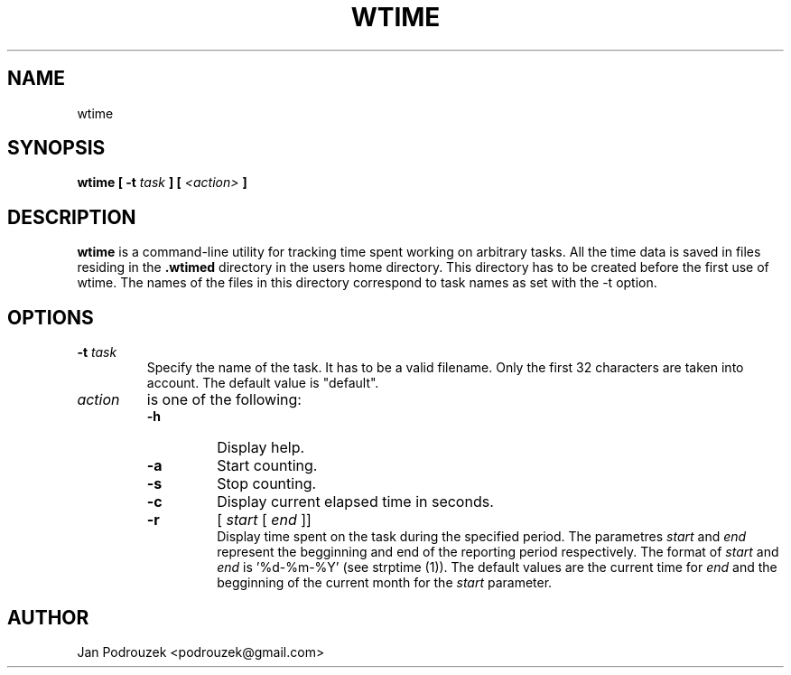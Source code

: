 .\" Process this file with
.\" groff -man -Tascii foo.1
.\"
.TH WTIME 1 "JUNE 2006"
.SH NAME
wtime
.SH SYNOPSIS
.B wtime
.B [ \-t 
.I task
.B ]
.B [
.I <action>
.B ]
.SH DESCRIPTION
.B wtime
is a command-line utility for tracking time spent working on arbitrary tasks. All the time data is saved in files residing in the
.B .wtimed
directory in the users home directory. This directory has to be created before the first use of wtime. The names of the files in this directory correspond to task names as set with the -t option.
.SH OPTIONS
.TP
.BI \-t " task"
Specify the name of the task. It has to be a valid filename. Only the first 32 characters are taken into account. The default value is "default".
.TP
.I action
is one of the following:
.RS
.TP
.B \-h
Display help.
.TP
.BI \-a
Start counting.
.TP
.BI \-s
Stop counting.
.TP
.BI \-c
Display current elapsed time in seconds.
.TP
.B \-r
.RB [
.I start
.RB [
.I end
.RB ]]
.RS
Display time spent on the task during the specified period. The parametres
.I start
and 
.I end
represent the begginning and end of the reporting period respectively. The format of 
.I start
and 
.I end
is '%d-%m-%Y' (see strptime (1)).
The default values are the current time for
.I end
and the begginning of the current month for the
.I start
parameter.
.SH AUTHOR
Jan Podrouzek <podrouzek@gmail.com>
